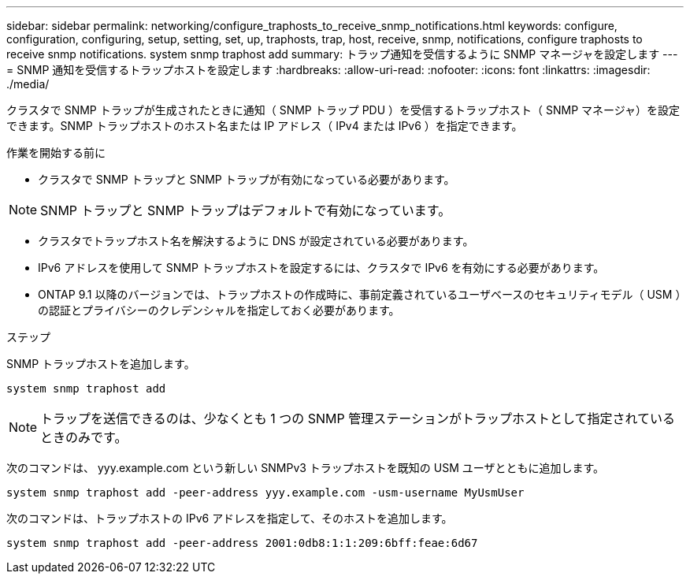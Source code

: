 ---
sidebar: sidebar 
permalink: networking/configure_traphosts_to_receive_snmp_notifications.html 
keywords: configure, configuration, configuring, setup, setting, set, up, traphosts, trap, host, receive, snmp, notifications, configure traphosts to receive snmp notifications. system snmp traphost add 
summary: トラップ通知を受信するように SNMP マネージャを設定します 
---
= SNMP 通知を受信するトラップホストを設定します
:hardbreaks:
:allow-uri-read: 
:nofooter: 
:icons: font
:linkattrs: 
:imagesdir: ./media/


[role="lead"]
クラスタで SNMP トラップが生成されたときに通知（ SNMP トラップ PDU ）を受信するトラップホスト（ SNMP マネージャ）を設定できます。SNMP トラップホストのホスト名または IP アドレス（ IPv4 または IPv6 ）を指定できます。

.作業を開始する前に
* クラスタで SNMP トラップと SNMP トラップが有効になっている必要があります。



NOTE: SNMP トラップと SNMP トラップはデフォルトで有効になっています。

* クラスタでトラップホスト名を解決するように DNS が設定されている必要があります。
* IPv6 アドレスを使用して SNMP トラップホストを設定するには、クラスタで IPv6 を有効にする必要があります。
* ONTAP 9.1 以降のバージョンでは、トラップホストの作成時に、事前定義されているユーザベースのセキュリティモデル（ USM ）の認証とプライバシーのクレデンシャルを指定しておく必要があります。


.ステップ
SNMP トラップホストを追加します。

....
system snmp traphost add
....

NOTE: トラップを送信できるのは、少なくとも 1 つの SNMP 管理ステーションがトラップホストとして指定されているときのみです。

次のコマンドは、 yyy.example.com という新しい SNMPv3 トラップホストを既知の USM ユーザとともに追加します。

....
system snmp traphost add -peer-address yyy.example.com -usm-username MyUsmUser
....
次のコマンドは、トラップホストの IPv6 アドレスを指定して、そのホストを追加します。

....
system snmp traphost add -peer-address 2001:0db8:1:1:209:6bff:feae:6d67
....